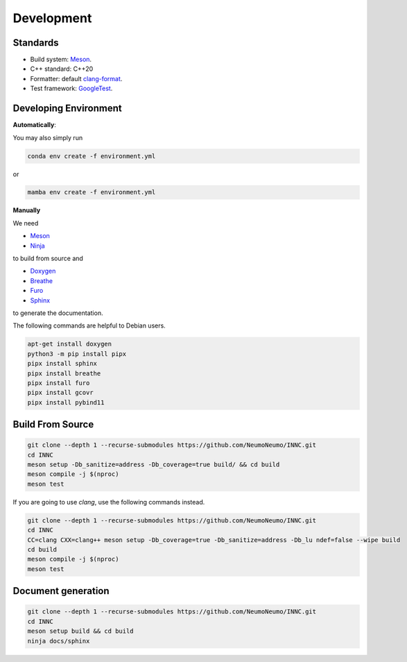 Development
============

Standards
------------

* Build system: `Meson <https://github.com/mesonbuild/meson>`_.
* C++ standard: C++20
* Formatter: default `clang-format <https://clang.llvm.org/docs/ClangFormat.html>`_.
* Test framework: `GoogleTest <https://github.com/google/googletest>`_.

Developing Environment
-----------------------

**Automatically**:

You may also simply run

.. code-block:: bash

   conda env create -f environment.yml

or

.. code-block:: bash

   mamba env create -f environment.yml

**Manually**

We need

* `Meson <https://github.com/mesonbuild/meson>`_
* `Ninja <https://ninja-build.org/>`_

to build from source and 

* `Doxygen <https://www.doxygen.nl/>`_
* `Breathe <https://breathe.readthedocs.io/en/latest/>`_
* `Furo <https://pradyunsg.me/furo/quickstart/>`_
* `Sphinx <https://www.sphinx-doc.org/en/master/>`_

to generate the documentation.


The following commands are helpful to Debian users.

.. code-block:: bash

  apt-get install doxygen
  python3 -m pip install pipx
  pipx install sphinx
  pipx install breathe
  pipx install furo
  pipx install gcovr
  pipx install pybind11

Build From Source
-------------------------

.. code-block:: bash

   git clone --depth 1 --recurse-submodules https://github.com/NeumoNeumo/INNC.git
   cd INNC
   meson setup -Db_sanitize=address -Db_coverage=true build/ && cd build
   meson compile -j $(nproc)
   meson test

If you are going to use `clang`, use the following commands instead.

.. code-block:: bash

   git clone --depth 1 --recurse-submodules https://github.com/NeumoNeumo/INNC.git
   cd INNC
   CC=clang CXX=clang++ meson setup -Db_coverage=true -Db_sanitize=address -Db_lu ndef=false --wipe build
   cd build
   meson compile -j $(nproc)
   meson test

Document generation
------------------------

.. code-block:: bash

   git clone --depth 1 --recurse-submodules https://github.com/NeumoNeumo/INNC.git
   cd INNC
   meson setup build && cd build
   ninja docs/sphinx

